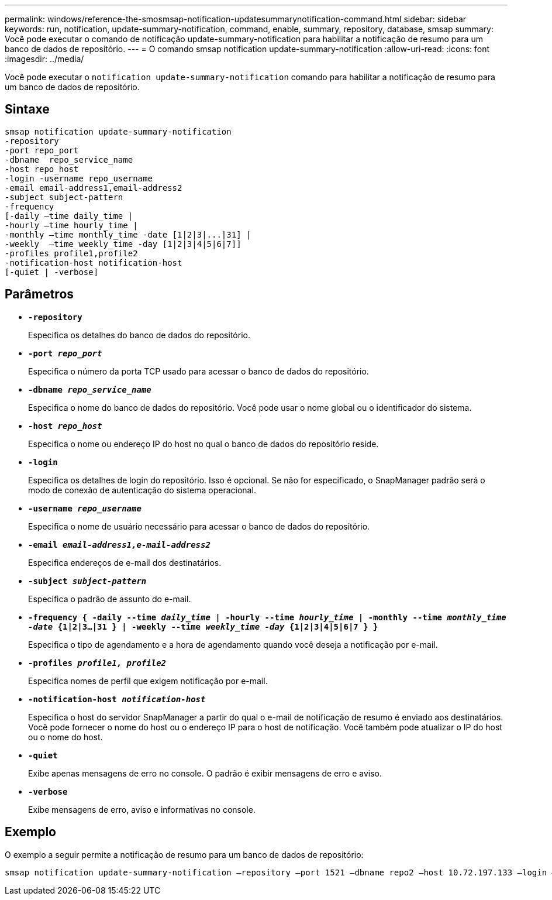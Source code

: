 ---
permalink: windows/reference-the-smosmsap-notification-updatesummarynotification-command.html 
sidebar: sidebar 
keywords: run, notification, update-summary-notification, command, enable, summary, repository, database, smsap 
summary: Você pode executar o comando de notificação update-summary-notification para habilitar a notificação de resumo para um banco de dados de repositório. 
---
= O comando smsap notification update-summary-notification
:allow-uri-read: 
:icons: font
:imagesdir: ../media/


[role="lead"]
Você pode executar o `notification update-summary-notification` comando para habilitar a notificação de resumo para um banco de dados de repositório.



== Sintaxe

[listing]
----

smsap notification update-summary-notification
-repository
-port repo_port
-dbname  repo_service_name
-host repo_host
-login -username repo_username
-email email-address1,email-address2
-subject subject-pattern
-frequency
[-daily –time daily_time |
-hourly –time hourly_time |
-monthly –time monthly_time -date [1|2|3|...|31] |
-weekly  –time weekly_time -day [1|2|3|4|5|6|7]]
-profiles profile1,profile2
-notification-host notification-host
[-quiet | -verbose]
----


== Parâmetros

* *`-repository`*
+
Especifica os detalhes do banco de dados do repositório.

* *`-port _repo_port_`*
+
Especifica o número da porta TCP usado para acessar o banco de dados do repositório.

* *`-dbname _repo_service_name_`*
+
Especifica o nome do banco de dados do repositório. Você pode usar o nome global ou o identificador do sistema.

* *`-host _repo_host_`*
+
Especifica o nome ou endereço IP do host no qual o banco de dados do repositório reside.

* *`-login`*
+
Especifica os detalhes de login do repositório. Isso é opcional. Se não for especificado, o SnapManager padrão será o modo de conexão de autenticação do sistema operacional.

* *`-username _repo_username_`*
+
Especifica o nome de usuário necessário para acessar o banco de dados do repositório.

* *`-email _email-address1,e-mail-address2_`*
+
Especifica endereços de e-mail dos destinatários.

* *`-subject _subject-pattern_`*
+
Especifica o padrão de assunto do e-mail.

* *`-frequency { -daily --time _daily_time_  | -hourly --time _hourly_time_  | -monthly --time _monthly_time -date_  {1|2|3...|31 } | -weekly --time _weekly_time -day_ {1|2|3|4|5|6|7 } }`*
+
Especifica o tipo de agendamento e a hora de agendamento quando você deseja a notificação por e-mail.

* *`-profiles _profile1, profile2_`*
+
Especifica nomes de perfil que exigem notificação por e-mail.

* *`-notification-host _notification-host_`*
+
Especifica o host do servidor SnapManager a partir do qual o e-mail de notificação de resumo é enviado aos destinatários. Você pode fornecer o nome do host ou o endereço IP para o host de notificação. Você também pode atualizar o IP do host ou o nome do host.

* *`-quiet`*
+
Exibe apenas mensagens de erro no console. O padrão é exibir mensagens de erro e aviso.

* *`-verbose`*
+
Exibe mensagens de erro, aviso e informativas no console.





== Exemplo

O exemplo a seguir permite a notificação de resumo para um banco de dados de repositório:

[listing]
----

smsap notification update-summary-notification –repository –port 1521 –dbname repo2 –host 10.72.197.133 –login –username oba5 –email admin@org.com –subject success –frequency -daily -time 19:30:45 –profiles sales1
----